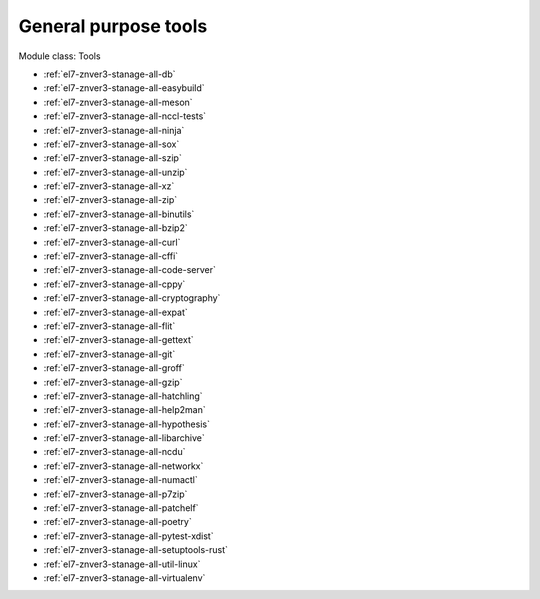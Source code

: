 .. _el7-znver3-stanage-tools:

General purpose tools
^^^^^^^^^^^^^^^^^^^^^

Module class: Tools

* :ref:`el7-znver3-stanage-all-db`
* :ref:`el7-znver3-stanage-all-easybuild`
* :ref:`el7-znver3-stanage-all-meson`
* :ref:`el7-znver3-stanage-all-nccl-tests`
* :ref:`el7-znver3-stanage-all-ninja`
* :ref:`el7-znver3-stanage-all-sox`
* :ref:`el7-znver3-stanage-all-szip`
* :ref:`el7-znver3-stanage-all-unzip`
* :ref:`el7-znver3-stanage-all-xz`
* :ref:`el7-znver3-stanage-all-zip`
* :ref:`el7-znver3-stanage-all-binutils`
* :ref:`el7-znver3-stanage-all-bzip2`
* :ref:`el7-znver3-stanage-all-curl`
* :ref:`el7-znver3-stanage-all-cffi`
* :ref:`el7-znver3-stanage-all-code-server`
* :ref:`el7-znver3-stanage-all-cppy`
* :ref:`el7-znver3-stanage-all-cryptography`
* :ref:`el7-znver3-stanage-all-expat`
* :ref:`el7-znver3-stanage-all-flit`
* :ref:`el7-znver3-stanage-all-gettext`
* :ref:`el7-znver3-stanage-all-git`
* :ref:`el7-znver3-stanage-all-groff`
* :ref:`el7-znver3-stanage-all-gzip`
* :ref:`el7-znver3-stanage-all-hatchling`
* :ref:`el7-znver3-stanage-all-help2man`
* :ref:`el7-znver3-stanage-all-hypothesis`
* :ref:`el7-znver3-stanage-all-libarchive`
* :ref:`el7-znver3-stanage-all-ncdu`
* :ref:`el7-znver3-stanage-all-networkx`
* :ref:`el7-znver3-stanage-all-numactl`
* :ref:`el7-znver3-stanage-all-p7zip`
* :ref:`el7-znver3-stanage-all-patchelf`
* :ref:`el7-znver3-stanage-all-poetry`
* :ref:`el7-znver3-stanage-all-pytest-xdist`
* :ref:`el7-znver3-stanage-all-setuptools-rust`
* :ref:`el7-znver3-stanage-all-util-linux`
* :ref:`el7-znver3-stanage-all-virtualenv`
